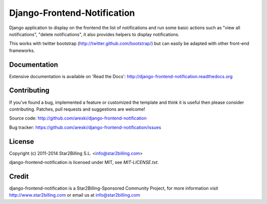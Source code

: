 Django-Frontend-Notification
============================

Django application to display on the frontend the list of notifications and run some basic actions such as "view all notifications", "delete notifications", it also provides helpers to display notifications.

This works with twitter bootstrap (http://twitter.github.com/bootstrap/) but can easily be adapted with other front-end frameworks.


.. image:: https://github.com/areski/django-frontend-notification/raw/master/docs/source/_static/django-frontend-notification.png


Documentation
-------------

Extensive documentation is available on 'Read the Docs':
http://django-frontend-notification.readthedocs.org


Contributing
------------

If you've found a bug, implemented a feature or customized the template and
think it is useful then please consider contributing. Patches, pull requests
and suggestions are welcome!

Source code: http://github.com/areski/django-frontend-notification

Bug tracker: https://github.com/areski/django-frontend-notification/issues


License
-------

Copyright (c) 2011-2014 Star2Billing S.L. <info@star2billing.com>

django-frontend-notification is licensed under MIT, see `MIT-LICENSE.txt`.


Credit
------

django-frontend-notification is a Star2Billing-Sponsored Community Project, for more information visit
http://www.star2billing.com  or email us at info@star2billing.com
